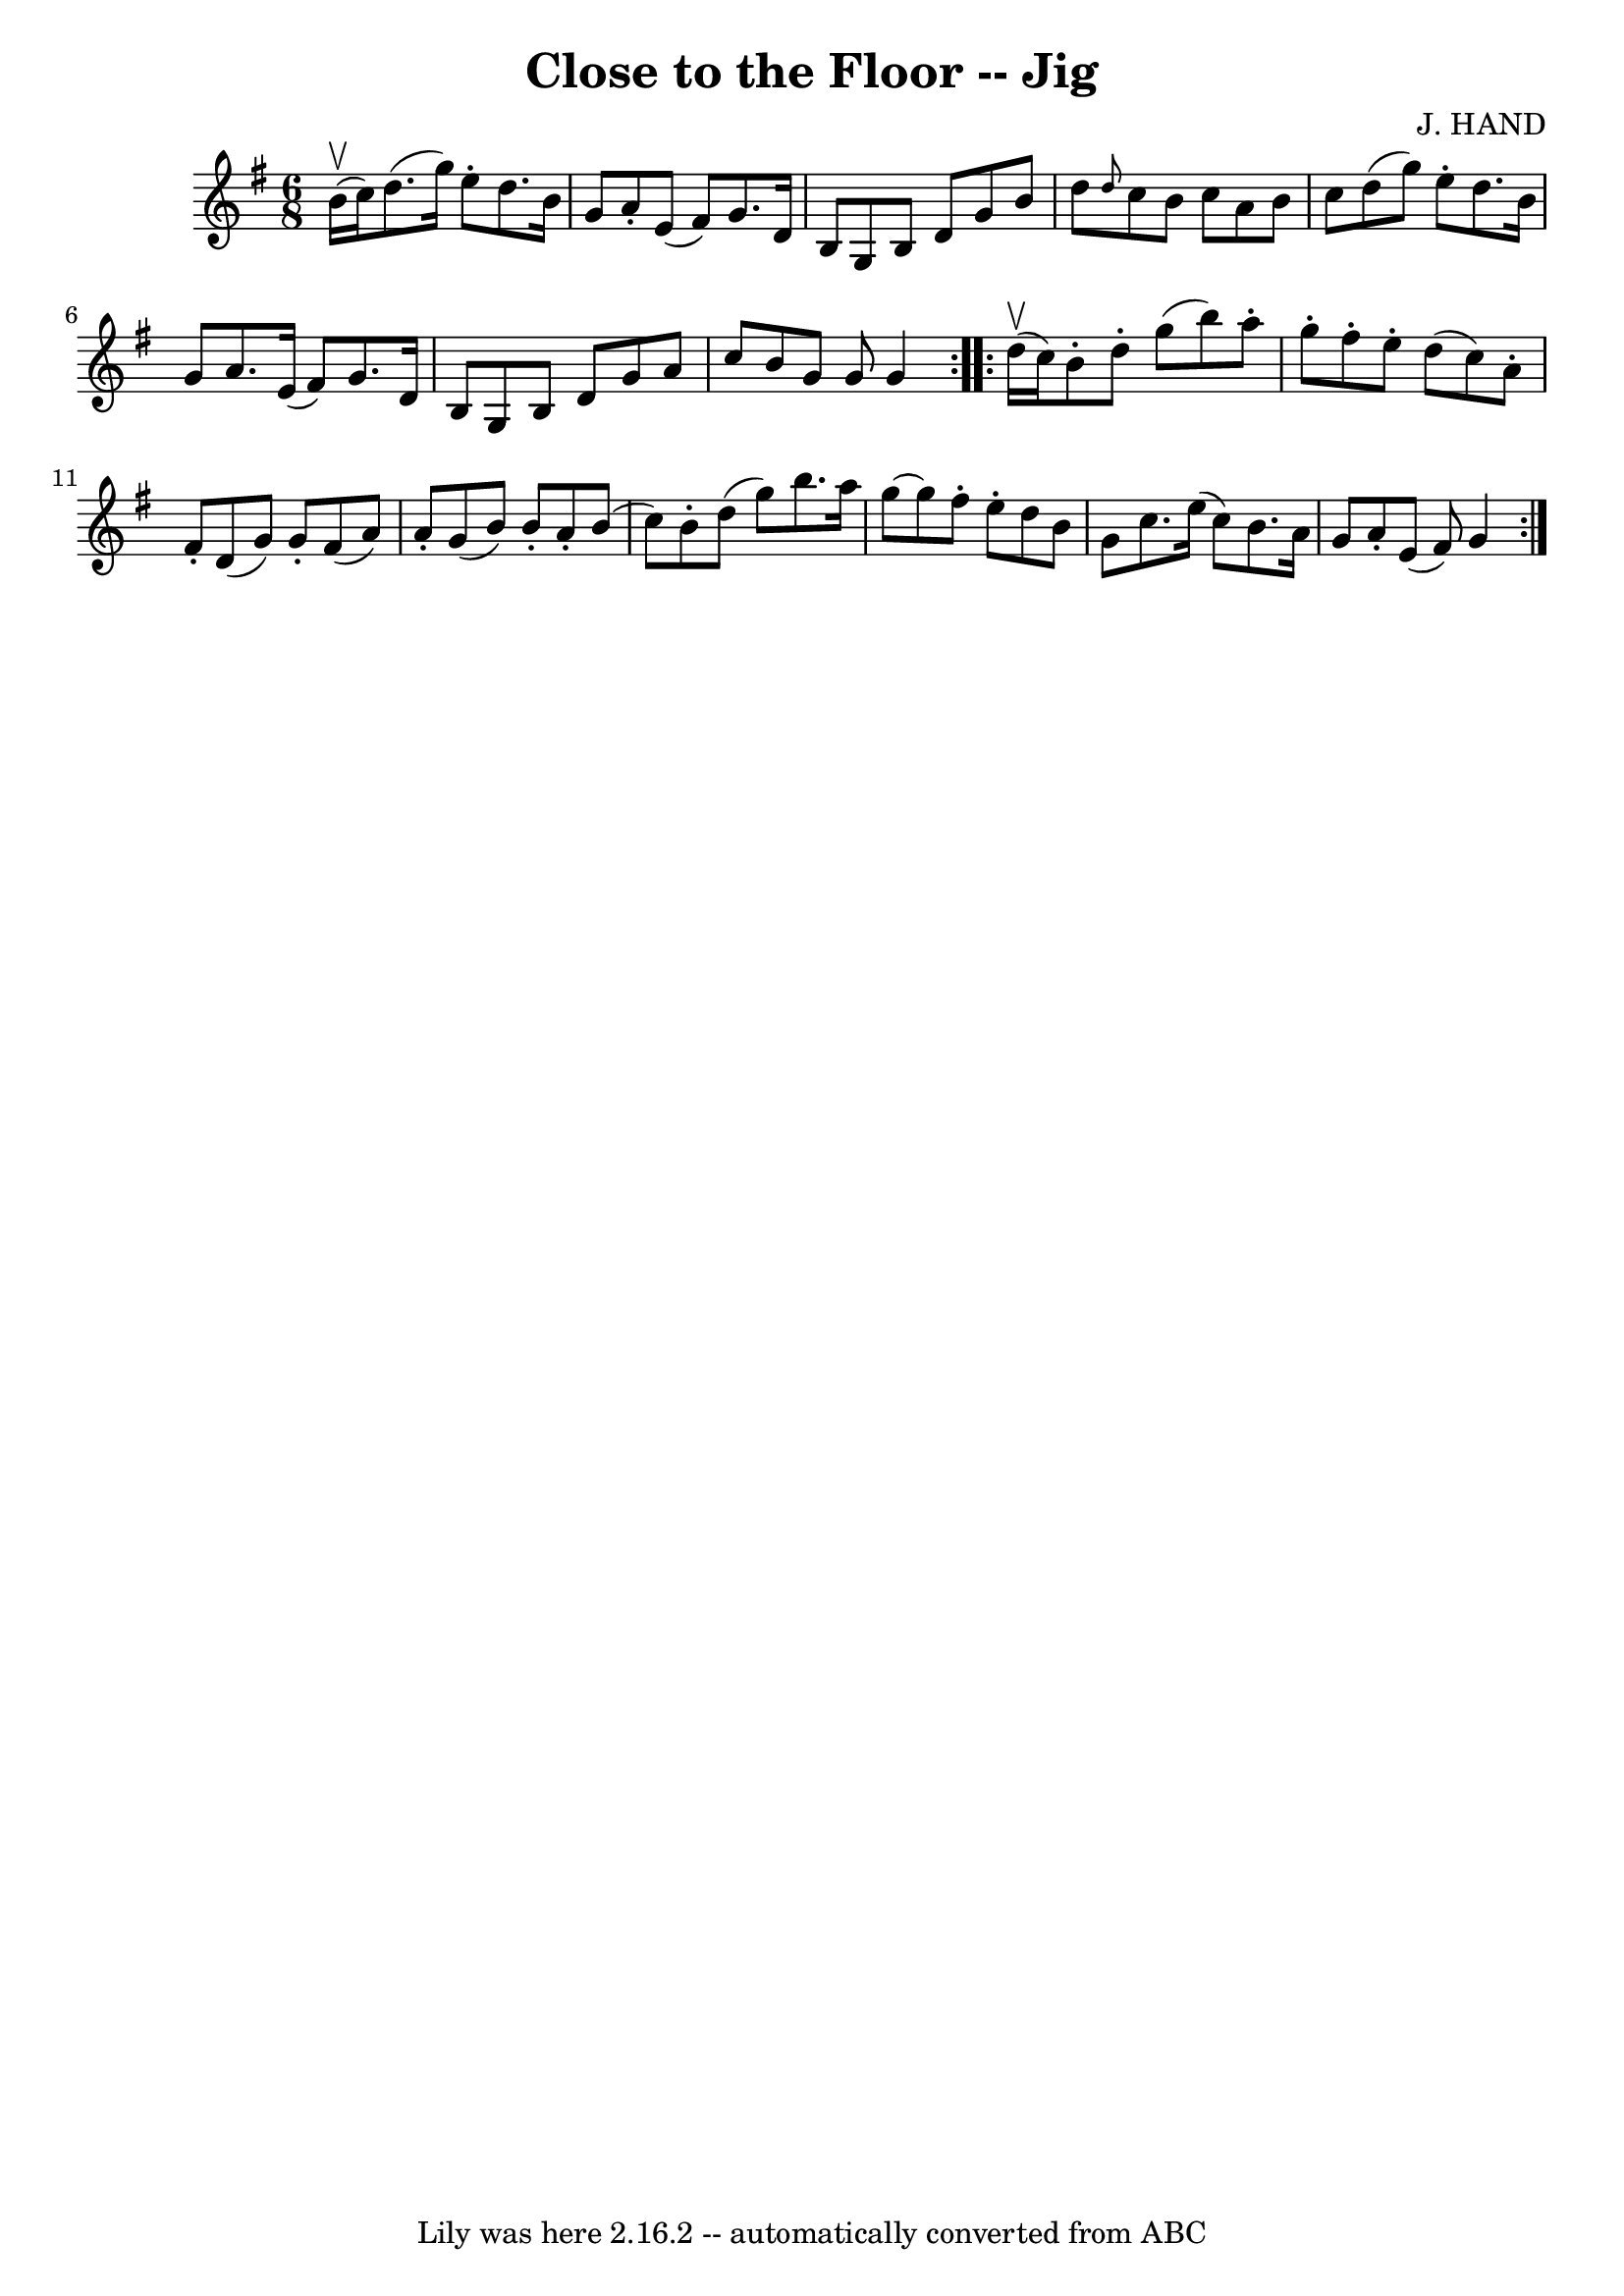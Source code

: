 \version "2.7.40"
\header {
	book = "Ryan's Mammoth Collection"
	composer = "J. HAND"
	crossRefNumber = "1"
	footnotes = "\\\\86 441"
	tagline = "Lily was here 2.16.2 -- automatically converted from ABC"
	title = "Close to the Floor -- Jig"
}
voicedefault =  {
\set Score.defaultBarType = "empty"

\repeat volta 2 {
\time 6/8 \key g \major b'16^\upbow(c''16) |
 d''8. (
g''16) e''8 -. d''8. b'16 g'8    |
 a'8 -. e'8 (fis'8 
) g'8. d'16 b8    |
 g8 b8 d'8 g'8 b'8 d''8    
|
 \grace { d''8  } c''8 b'8 c''8 a'8 b'8 c''8    
|
 d''8 (g''8) e''8 -. d''8. b'16 g'8    |
   
a'8. e'16 (fis'8) g'8. d'16 b8    |
 g8 b8 d'8   
 g'8 a'8 c''8    |
 b'8 g'8 g'8 g'4  }     
\repeat volta 2 { d''16^\upbow(c''16) |
 b'8 -. d''8 -.   
g''8 (b''8) a''8 -. g''8 -.   |
 fis''8 -. e''8 -. d''8 (
 c''8) a'8 -. fis'8 -.   |
 d'8 (g'8) g'8 -. fis'8 (
 a'8) a'8 -.   |
 g'8 (b'8) b'8 -. a'8 -. b'8 (c''8 
)   |
 b'8 -. d''8 (g''8) b''8. a''16 g''8   ~    
|
 g''8 fis''8 -. e''8 -. d''8 b'8 g'8    |
 c''8. 
 e''16 (c''8) b'8. a'16 g'8    |
 a'8 -. e'8 (
fis'8) g'4  }   
}

\score{
    <<

	\context Staff="default"
	{
	    \voicedefault 
	}

    >>
	\layout {
	}
	\midi {}
}
